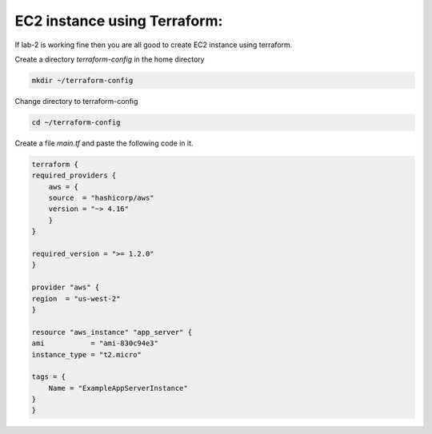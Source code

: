 EC2 instance using Terraform:
=============================

If lab-2 is working fine then you are all good to create EC2 instance using terraform.

Create a directory `terraform-config` in the home directory

.. code:: bash

    mkdir ~/terraform-config

Change directory to terraform-config

.. code:: bash

    cd ~/terraform-config


Create a file `main.tf` and paste the following code in it.


.. code:: bash

    terraform {
    required_providers {
        aws = {
        source  = "hashicorp/aws"
        version = "~> 4.16"
        }
    }

    required_version = ">= 1.2.0"
    }

    provider "aws" {
    region  = "us-west-2"
    }

    resource "aws_instance" "app_server" {
    ami           = "ami-830c94e3"
    instance_type = "t2.micro"

    tags = {
        Name = "ExampleAppServerInstance"
    }
    }


